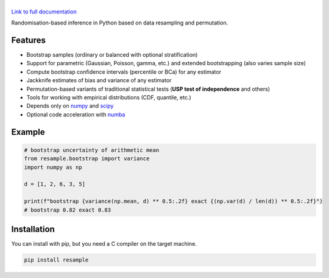 .. |resample| image:: doc/_static/logo.svg
   :alt: resample
   :target: http://resample.readthedocs.io

|resample|
==========

.. image:: https://img.shields.io/pypi/v/resample.svg
   :target: https://pypi.org/project/resample
.. image:: https://github.com/resample-project/resample/actions/workflows/test.yml/badge.svg
   :target: https://github.com/resample-project/resample/actions/workflows/tests.yml
.. image:: https://coveralls.io/repos/github/resample-project/resample/badge.svg
   :target: https://coveralls.io/github/resample-project/resample
.. image:: https://readthedocs.org/projects/resample/badge/?version=stable
   :target: https://resample.readthedocs.io/en/stable
.. image:: https://img.shields.io/pypi/l/resample

`Link to full documentation`_

.. _Link to full documentation: http://resample.readthedocs.io

.. skip-marker-do-not-remove

Randomisation-based inference in Python based on data resampling and permutation.

Features
--------

- Bootstrap samples (ordinary or balanced with optional stratification)
- Support for parametric (Gaussian, Poisson, gamma, etc.) and extended
  bootstrapping (also varies sample size)
- Compute bootstrap confidence intervals (percentile or BCa) for any estimator
- Jackknife estimates of bias and variance of any estimator
- Permutation-based variants of traditional statistical tests (**USP test of independence** and others)
- Tools for working with empirical distributions (CDF, quantile, etc.)
- Depends only on `numpy`_ and `scipy`_
- Optional code acceleration with `numba`_

Example
-------

.. code-block:: python

      # bootstrap uncertainty of arithmetic mean
      from resample.bootstrap import variance
      import numpy as np

      d = [1, 2, 6, 3, 5]

      print(f"bootstrap {variance(np.mean, d) ** 0.5:.2f} exact {(np.var(d) / len(d)) ** 0.5:.2f}")
      # bootstrap 0.82 exact 0.83

.. _numpy: http://www.numpy.org
.. _scipy: https://www.scipy.org
.. _numba: https://numba.pydata.org

Installation
------------
You can install with pip, but you need a C compiler on the target machine.

.. code-block:: shell

      pip install resample
